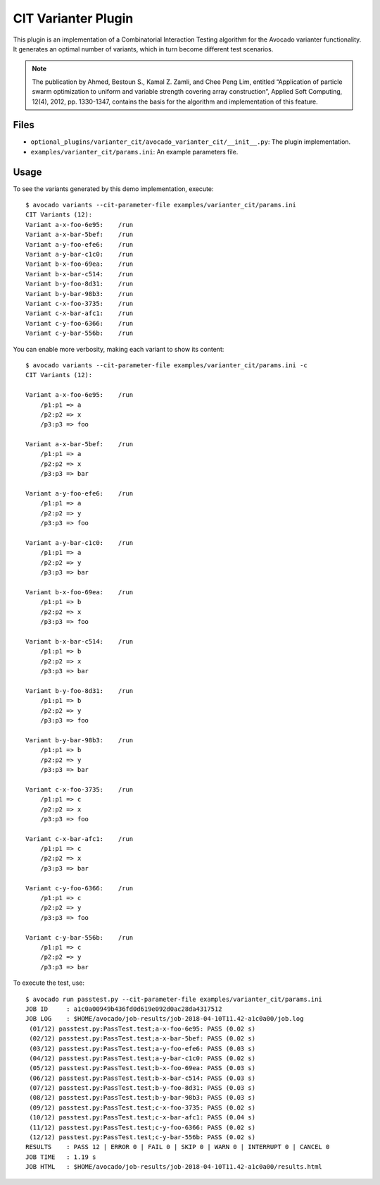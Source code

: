 ====================
CIT Varianter Plugin
====================

This plugin is an implementation of a Combinatorial Interaction
Testing algorithm for the Avocado varianter functionality.  It
generates an optimal number of variants, which in turn become
different test scenarios.

.. note:: The publication by Ahmed, Bestoun S., Kamal Z. Zamli, and
          Chee Peng Lim, entitled “Application of particle swarm
          optimization to uniform and variable strength covering array
          construction”, Applied Soft Computing, 12(4), 2012,
          pp. 1330-1347, contains the basis for the algorithm and
          implementation of this feature.

Files
=====

- ``optional_plugins/varianter_cit/avocado_varianter_cit/__init__.py``: The
  plugin implementation.

- ``examples/varianter_cit/params.ini``: An example parameters file.

Usage
=====
  
To see the variants generated by this demo implementation, execute::

    $ avocado variants --cit-parameter-file examples/varianter_cit/params.ini
    CIT Variants (12):
    Variant a-x-foo-6e95:    /run
    Variant a-x-bar-5bef:    /run
    Variant a-y-foo-efe6:    /run
    Variant a-y-bar-c1c0:    /run
    Variant b-x-foo-69ea:    /run
    Variant b-x-bar-c514:    /run
    Variant b-y-foo-8d31:    /run
    Variant b-y-bar-98b3:    /run
    Variant c-x-foo-3735:    /run
    Variant c-x-bar-afc1:    /run
    Variant c-y-foo-6366:    /run
    Variant c-y-bar-556b:    /run

You can enable more verbosity, making each variant to show its content::

    $ avocado variants --cit-parameter-file examples/varianter_cit/params.ini -c
    CIT Variants (12):

    Variant a-x-foo-6e95:    /run
        /p1:p1 => a
        /p2:p2 => x
        /p3:p3 => foo

    Variant a-x-bar-5bef:    /run
        /p1:p1 => a
        /p2:p2 => x
        /p3:p3 => bar

    Variant a-y-foo-efe6:    /run
        /p1:p1 => a
        /p2:p2 => y
        /p3:p3 => foo

    Variant a-y-bar-c1c0:    /run
        /p1:p1 => a
        /p2:p2 => y
        /p3:p3 => bar

    Variant b-x-foo-69ea:    /run
        /p1:p1 => b
        /p2:p2 => x
        /p3:p3 => foo

    Variant b-x-bar-c514:    /run
        /p1:p1 => b
        /p2:p2 => x
        /p3:p3 => bar

    Variant b-y-foo-8d31:    /run
        /p1:p1 => b
        /p2:p2 => y
        /p3:p3 => foo

    Variant b-y-bar-98b3:    /run
        /p1:p1 => b
        /p2:p2 => y
        /p3:p3 => bar

    Variant c-x-foo-3735:    /run
        /p1:p1 => c
        /p2:p2 => x
        /p3:p3 => foo

    Variant c-x-bar-afc1:    /run
        /p1:p1 => c
        /p2:p2 => x
        /p3:p3 => bar

    Variant c-y-foo-6366:    /run
        /p1:p1 => c
        /p2:p2 => y
        /p3:p3 => foo

    Variant c-y-bar-556b:    /run
        /p1:p1 => c
        /p2:p2 => y
        /p3:p3 => bar

To execute the test, use::

    $ avocado run passtest.py --cit-parameter-file examples/varianter_cit/params.ini
    JOB ID     : a1c0a00949b436fd0d619e092d0ac28da4317512
    JOB LOG    : $HOME/avocado/job-results/job-2018-04-10T11.42-a1c0a00/job.log
     (01/12) passtest.py:PassTest.test;a-x-foo-6e95: PASS (0.02 s)
     (02/12) passtest.py:PassTest.test;a-x-bar-5bef: PASS (0.02 s)
     (03/12) passtest.py:PassTest.test;a-y-foo-efe6: PASS (0.03 s)
     (04/12) passtest.py:PassTest.test;a-y-bar-c1c0: PASS (0.02 s)
     (05/12) passtest.py:PassTest.test;b-x-foo-69ea: PASS (0.03 s)
     (06/12) passtest.py:PassTest.test;b-x-bar-c514: PASS (0.03 s)
     (07/12) passtest.py:PassTest.test;b-y-foo-8d31: PASS (0.03 s)
     (08/12) passtest.py:PassTest.test;b-y-bar-98b3: PASS (0.03 s)
     (09/12) passtest.py:PassTest.test;c-x-foo-3735: PASS (0.02 s)
     (10/12) passtest.py:PassTest.test;c-x-bar-afc1: PASS (0.04 s)
     (11/12) passtest.py:PassTest.test;c-y-foo-6366: PASS (0.02 s)
     (12/12) passtest.py:PassTest.test;c-y-bar-556b: PASS (0.02 s)
    RESULTS    : PASS 12 | ERROR 0 | FAIL 0 | SKIP 0 | WARN 0 | INTERRUPT 0 | CANCEL 0
    JOB TIME   : 1.19 s
    JOB HTML   : $HOME/avocado/job-results/job-2018-04-10T11.42-a1c0a00/results.html
